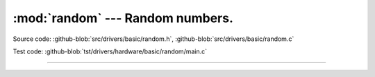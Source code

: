 :mod:`random` --- Random numbers.
=================================

.. module:: random
   :synopsis: Random numbers.

Source code: :github-blob:`src/drivers/basic/random.h`, :github-blob:`src/drivers/basic/random.c`

Test code: :github-blob:`tst/drivers/hardware/basic/random/main.c`

--------------------------------------------------

.. doxygenfile:: drivers/basic/random.h
   :project: simba
